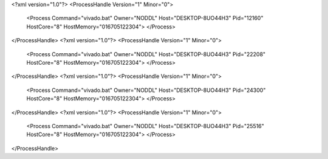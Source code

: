<?xml version="1.0"?>
<ProcessHandle Version="1" Minor="0">
    <Process Command="vivado.bat" Owner="NODDL" Host="DESKTOP-8UO44H3" Pid="12160" HostCore="8" HostMemory="016705122304">
    </Process>
</ProcessHandle>
<?xml version="1.0"?>
<ProcessHandle Version="1" Minor="0">
    <Process Command="vivado.bat" Owner="NODDL" Host="DESKTOP-8UO44H3" Pid="22208" HostCore="8" HostMemory="016705122304">
    </Process>
</ProcessHandle>
<?xml version="1.0"?>
<ProcessHandle Version="1" Minor="0">
    <Process Command="vivado.bat" Owner="NODDL" Host="DESKTOP-8UO44H3" Pid="24300" HostCore="8" HostMemory="016705122304">
    </Process>
</ProcessHandle>
<?xml version="1.0"?>
<ProcessHandle Version="1" Minor="0">
    <Process Command="vivado.bat" Owner="NODDL" Host="DESKTOP-8UO44H3" Pid="25516" HostCore="8" HostMemory="016705122304">
    </Process>
</ProcessHandle>
